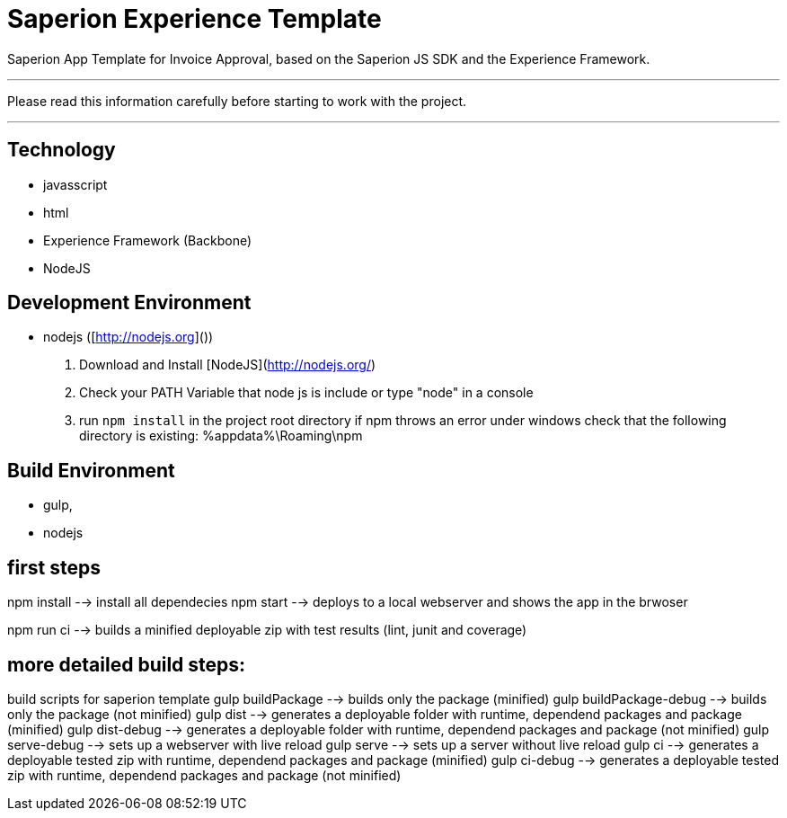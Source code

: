 # Saperion Experience Template

Saperion App Template for Invoice Approval, based on the Saperion JS SDK and the Experience Framework.

---
Please read this information carefully before starting to work with the project.

---

## Technology
- javasscript
- html
- Experience Framework (Backbone)
- NodeJS

## Development Environment
- nodejs  ([http://nodejs.org]())
  1. Download and Install [NodeJS](http://nodejs.org/)
  2. Check your PATH Variable that node js is include or type "node" in a console
  3. run `npm install` in the project root directory
     if npm throws an error under windows check that the following directory is existing: %appdata%\Roaming\npm

## Build Environment
- gulp,
- nodejs

## first steps

npm install
    --> install all dependecies
npm start
    --> deploys to a local webserver and shows the app in the brwoser

npm run ci
    --> builds a minified deployable zip with test results (lint, junit and coverage)


## more detailed build steps:

build scripts for saperion template
gulp buildPackage --> builds only the package (minified)
gulp buildPackage-debug --> builds only the package (not minified)
gulp dist --> generates a deployable folder with runtime, dependend packages and package (minified)
gulp dist-debug --> generates a deployable folder with runtime, dependend packages and package (not minified)
gulp serve-debug --> sets up a webserver with live reload
gulp serve --> sets up a server without live reload
gulp ci --> generates a deployable tested zip with runtime, dependend packages and package (minified)
gulp ci-debug --> generates a deployable tested zip with runtime, dependend packages and package (not minified)





